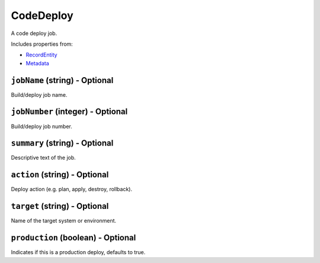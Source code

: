 CodeDeploy
==========

A code deploy job.

Includes properties from:

* `RecordEntity <RecordEntity.html>`_
* `Metadata <Metadata.html>`_

``jobName`` (string) - Optional
-------------------------------

Build/deploy job name.

``jobNumber`` (integer) - Optional
----------------------------------

Build/deploy job number.

``summary`` (string) - Optional
-------------------------------

Descriptive text of the job.

``action`` (string) - Optional
------------------------------

Deploy action (e.g. plan, apply, destroy, rollback).

``target`` (string) - Optional
------------------------------

Name of the target system or environment.

``production`` (boolean) - Optional
-----------------------------------

Indicates if this is a production deploy, defaults to true.